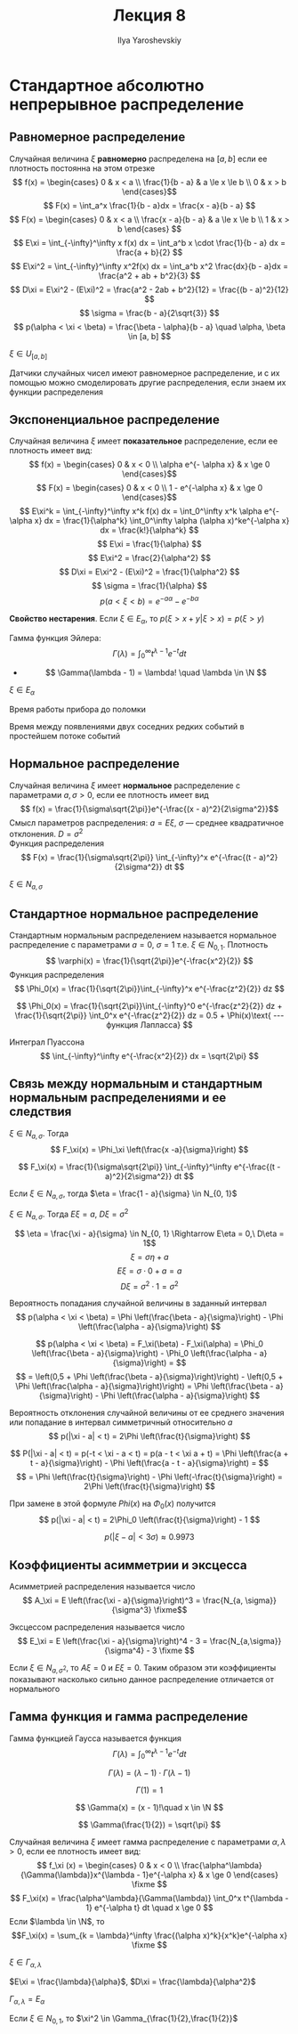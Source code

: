 #+LATEX_CLASS: general
#+TITLE: Лекция 8
#+AUTHOR: Ilya Yaroshevskiy

* Стандартное абсолютно непрерывное распределение
** Равномерное распределение
#+begin_definition org
Случайная величина \(\xi\) *равномерно* распределена на \([a, b]\) если ее плотность постоянна на этом отрезке
\[ f(x) = \begin{cases}
0 & x < a \\
\frac{1}{b - a} & a \le x \le b \\
0 & x > b
\end{cases}\]
\[ F(x) = \int_a^x \frac{1}{b - a}dx = \frac{x - a}{b - a} \]
\[ F(x) = \begin{cases}
0 & x < a \\
\frac{x - a}{b - a} & a \le x \le b \\
1 & x > b
\end{cases} \]
\[ E\xi = \int_{-\infty}^\infty x f(x) dx = \int_a^b x \cdot \frac{1}{b - a} dx = \frac{a + b}{2} \]
\[ E\xi^2 = \int_{-\infty}^\infty x^2f(x) dx = \int_a^b x^2 \frac{dx}{b - a}dx = \frac{a^2 + ab + b^2}{3} \]
\[ D\xi = E\xi^2 - (E\xi)^2 = \frac{a^2 - 2ab + b^2}{12} = \frac{(b - a)^2}{12} \]
\[ \sigma = \frac{b - a}{2\sqrt{3}} \]
\[ p(\alpha < \xi < \beta) = \frac{\beta - \alpha}{b - a} \quad \alpha, \beta \in [a, b] \]
#+end_definition
#+begin_symb org
\(\xi \in U_{[a, b]}\)
#+end_symb
#+begin_remark org
Датчики случайных чисел имеют равномерное распределение, и с их помощью можно смоделировать другие распределения, если знаем их функции распределения
#+end_remark
** Экспоненциальное распределение
#+begin_definition org
Случайная величина \(\xi\) имеет *показательное* распределение, если ее плотность имеет вид:
\[ f(x) = \begin{cases}
0 & x < 0 \\
\alpha e^{- \alpha x} & x \ge 0
\end{cases}\]
\[ F(x) = \begin{cases}
0 & x < 0 \\
1 - e^{-\alpha x} & x \ge 0
\end{cases}\]
\[ E\xi^k = \int_{-\infty}^\infty x^k f(x) dx = \int_0^\infty x^k \alpha e^{-\alpha x} dx = \frac{1}{\alpha^k} \int_0^\infty \alpha (\alpha x)^ke^{-\alpha x} dx = \frac{k!}{\alpha^k} \]
\[ E\xi = \frac{1}{\alpha} \]
\[ E\xi^2 = \frac{2}{\alpha^2} \]
\[ D\xi = E\xi^2 - (E\xi)^2 = \frac{1}{\alpha^2} \]
\[ \sigma = \frac{1}{\alpha} \]
\[ p(a < \xi < b) = e^{-a\alpha} - e^{- b\alpha} \]
#+end_definition
#+begin_remark org
*Свойство нестарения*. Если \(\xi \in E_\alpha\), то \(p(\xi > x + y | \xi > x) = p(\xi > y)\)
#+end_remark

#+begin_remark org
Гамма функция Эйлера:
\[ \Gamma(\lambda) = \int_0^\infty t^{\lambda - 1} e^{-t} dt \]
- \[ \Gamma(\lambda - 1) = \lambda! \quad \lambda \in \N \]
#+end_remark
#+begin_symb org
\(\xi \in E_\alpha\)
#+end_symb
#+begin_examp org
Время работы прибора до поломки
#+end_examp
#+begin_examp org
Время между появлениями двух соседних редких событий в простейшем потоке событий
#+end_examp
** Нормальное распределение
#+begin_definition org
Случайная величина \(\xi\) имеет *нормальное* распределение с параметрами \(a, \sigma > 0\), если ее плотность имеет вид
\[ f(x) = \frac{1}{\sigma\sqrt{2\pi}}e^{-\frac{(x - a)^2}{2\sigma^2}}\]
Смысл параметров распределения: \(a = E\xi\), \(\sigma\) --- среднее квадратичное отклонения. \(D = \sigma^2\) \\
Функция распределения
\[ F(x) = \frac{1}{\sigma\sqrt{2\pi}} \int_{-\infty}^x e^{-\frac{(t - a)^2}{2\sigma^2}} dt \]
#+end_definition
#+begin_symb org
\(\xi \in N_{a, \sigma}\)
#+end_symb
** Стандартное нормальное распределение
#+begin_definition org
Стандартным нормальным распределением называется нормальное распределение с параметрами \(a = 0,\ \sigma = 1\) т.е. \(\xi \in N_{0, 1}\). Плотность
\[ \varphi(x) = \frac{1}{\sqrt{2\pi}}e^{-\frac{x^2}{2}} \]
Функция распределения
\[ \Phi_0(x) = \frac{1}{\sqrt{2\pi}}\int_{-\infty}^x e^{-\frac{z^2}{2}} dz \]
#+end_definition
#+begin_remark org
\[ \Phi_0(x) = \frac{1}{\sqrt{2\pi}}\int_{-\infty}^0 e^{-\frac{z^2}{2}} dz + \frac{1}{\sqrt{2\pi}} \int_0^x e^{-\frac{z^2}{2}} dz = 0.5 + \Phi(x)\text{ --- функция Лапласса} \]
#+end_remark
#+begin_remark org
Интеграл Пуассона
\[ \int_{-\infty}^\infty e^{-\frac{x^2}{2}} dx = \sqrt{2\pi} \]
#+end_remark
** Связь между нормальным и стандартным нормальным распределениями и ее следствия
#+begin_property org
\(\xi \in N_{a, \sigma}\). Тогда
\[ F_\xi(x) = \Phi_\xi \left(\frac{x -a}{\sigma}\right) \]
#+end_property
#+begin_proof org
\[ F_\xi(x) = \frac{1}{\sigma\sqrt{2\pi}} \int_{-\infty}^\infty e^{-\frac{(t - a)^2}{2\sigma^2}} dt \]
\todo
#+end_proof
#+begin_property org
Если \(\xi \in N_{a,\sigma}\), тогда \(\eta = \frac{1 - a}{\sigma} \in N_{0, 1}\)
#+end_property
#+begin_proof org
\todo
#+end_proof
#+begin_property org
\(\xi \in N_{a, \sigma}\). Тогда \(E\xi = a\), \(D\xi = \sigma^2\)
#+end_property
#+begin_proof org
\[ \eta = \frac{\xi - a}{\sigma} \in N_{0, 1} \Rightarrow E\eta = 0,\ D\eta = 1\]
\[ \xi = \sigma\eta + a \]
\[ E\xi = \sigma\cdot 0 + a = a \]
\[ D\xi = \sigma^2 \cdot 1 = \sigma^2 \]
#+end_proof

#+begin_property org
Вероятность попадания случайной величины в заданный интервал
\[ p(\alpha < \xi < \beta)  = \Phi \left(\frac{\beta - a}{\sigma}\right) - \Phi \left(\frac{\alpha - a}{\sigma}\right) \]
#+end_property
#+begin_proof org
\[ p(\alpha < \xi < \beta) = F_\xi(\beta) - F_\xi(\alpha) = \Phi_0 \left(\frac{\beta - a}{\sigma}\right) - \Phi_0 \left(\frac{\alpha - a}{\sigma}\right) = \]
\[ = \left(0,5 + \Phi \left(\frac{\beta - a}{\sigma}\right)\right) - \left(0,5 + \Phi \left(\frac{\alpha - a}{\sigma}\right)\right) = \Phi \left(\frac{\beta - a}{\sigma}\right) - \Phi \left(\frac{\alpha - a}{\sigma}\right) \]
#+end_proof
#+begin_property org
Вероятность отклонения случайной величины от ее среднего значения или попадание в интервал симметричный относительно \(a\)
\[ p(|\xi - a| < t) = 2\Phi \left(\frac{t}{\sigma}\right) \]
#+end_property
#+begin_proof org
\[ P(|\xi - a| < t) = p(-t < \xi - a < t) = p(a - t < \xi a + t) = \Phi \left(\frac{a + t - a}{\sigma}\right) - \Phi \left(\frac{a - t - a}{\sigma}\right) = \]
\[ = \Phi \left(\frac{t}{\sigma}\right) - \Phi \left(-\frac{t}{\sigma}\right) = 2\Phi \left(\frac{t}{\sigma}\right) \]

#+end_proof
#+begin_proof org
При замене в этой формуле \(Phi(x)\) на \(\Phi_0(x)\) получится
\[ p(|\xi - a| < t) = 2\Phi_0 \left(\frac{t}{\sigma}\right) - 1 \]
#+end_proof
#+ATTR_LATEX: :options [Правило трех \(\sigma\)]
#+begin_property org
\[ p(|\xi - a| < 3\sigma) \approx 0.9973 \]
#+end_property
** Коэффициенты асимметрии и эксцесса
#+begin_definition org
Асимметрией распределения называется число
\[ A_\xi = E \left(\frac{\xi - a}{\sigma}\right)^3 = \frac{N_{a, \sigma}}{\sigma^3} \fixme\]
#+end_definition
#+begin_definition org
Эксцессом распределения называется число
\[ E_\xi = E \left(\frac{\xi - a}{\sigma}\right)^4 - 3 = \frac{N_{a,\sigma}}{\sigma^4} - 3 \fixme \]
#+end_definition
#+begin_remark org
Если \(\xi \in N_{a,\sigma^2}\), то \(A\xi = 0\) и \(E\xi = 0\). Таким образом эти коэффициенты показывают насколько сильно данное распределение отличается от нормального
#+end_remark
** Гамма функция и гамма распределение
#+begin_definition org
Гамма функцией Гаусса называется функция
\[ \Gamma(\lambda) = \int_0^\infty t^{\lambda - 1} e^{-t}dt \]
#+end_definition
\beginproperty
#+begin_property org
\[ \Gamma(\lambda) = (\lambda - 1)\cdot \Gamma(\lambda - 1) \]
#+end_property
#+begin_property org
\[ \Gamma(1) = 1 \]
#+end_property
#+begin_property org
\[ \Gamma(x) = (x - 1)!\quad x \in \N \]
#+end_property
#+begin_property org
\[ \Gamma(\frac{1}{2}) = \sqrt{\pi} \]
#+end_property
#+begin_definition org
Случайная величина \(\xi\) имеет гамма распределение с параметрами \(\alpha, \lambda > 0\), если ее плотность имеет вид:
\[ f_\xi (x) = \begin{cases}
0 & x < 0 \\
\frac{\alpha^\lambda}{\Gamma(\lambda)}x^{\lambda - 1}e^{-\alpha x} & x \ge 0
\end{cases} \fixme \] 
\[ F_\xi(x) = \frac{\alpha^\lambda}{\Gamma(\lambda)} \int_0^x t^{\lambda - 1} e^{-\alpha t} dt \quad x \ge 0 \]
Если \(\lambda \in \N\), то \[F_\xi(x) = \sum_{k = \lambda}^\infty \frac{(\alpha x)^k}{x^k}e^{-\alpha x} \fixme \]
#+end_definition
#+begin_symb org
\(\xi \in \Gamma_{\alpha, \lambda}\)
#+end_symb
\beginproperty
#+begin_property org
\(E\xi = \frac{\lambda}{\alpha}\), \(D\xi = \frac{\lambda}{\alpha^2}\)
#+end_property
#+begin_property org
\(\Gamma_{\alpha, \lambda} = E_\alpha\)
#+end_property
#+begin_property org
\todo
#+end_property
#+begin_property org
Если \(\xi \in N_{0, 1}\), то \(\xi^2 \in \Gamma_{\frac{1}{2},\frac{1}{2}}\)
#+end_property

